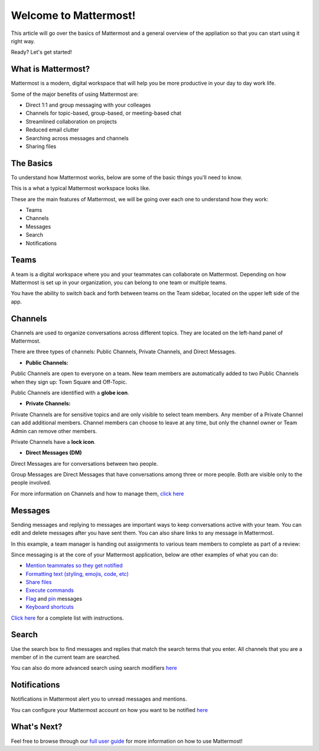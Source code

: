 Welcome to Mattermost!
==========

This article will go over the basics of Mattermost and a general overview of the appliation so that you can start using it right way.

Ready? Let's get started!


**What is Mattermost?**
-----------------------------------

Mattermost is a modern, digital workspace that will help you be more productive in your day to day work life.

Some of the major benefits of using Mattermost are:

- Direct 1:1 and group messaging with your colleages
- Channels for topic-based, group-based, or meeting-based chat
- Streamlined collaboration on projects
- Reduced email clutter
- Searching across messages and channels
- Sharing files


**The Basics**
---------------------

To understand how Mattermost works, below are some of the basic things you'll need to know. 

This is a what a typical Mattermost workspace looks like. 

.. image:: ../../images/ui3.png
   :alt: ui


These are the main features of Mattermost, we will be going over each one to understand how they work:

- Teams
- Channels
- Messages
- Search
- Notifications



**Teams**
---------------------
A team is a digital workspace where you and your teammates can collaborate on Mattermost. Depending on how Mattermost is set up in your organization, you can belong to one team or multiple teams.

You have the ability to switch back and forth between teams on the Team sidebar, located on the upper left side of the app.

.. image:: ../../images/ui_teams.png
   :alt: ui_teams


**Channels**
---------------------
Channels are used to organize conversations across different topics. They are located on the left-hand panel of Mattermost. 

There are three types of channels: Public Channels, Private Channels, and Direct Messages.


.. image:: ../../images/ui_channels2.png
   :alt: ui_channels


- **Public Channels:**

Public Channels are open to everyone on a team. New team members are automatically added to two Public Channels when they sign up: Town Square and Off-Topic.

Public Channels are identified with a **globe icon**.

- **Private Channels:**

Private Channels are for sensitive topics and are only visible to select team members. Any member of a Private Channel can add additional members. Channel members can choose to leave at any time, but only the channel owner or Team Admin can remove other members.

Private Channels have a **lock icon**.

- **Direct Messages (DM)**

Direct Messages are for conversations between two people. 

Group Messages are Direct Messages that have conversations among three or more people. Both are visible only to the people involved.


For more information on Channels and how to manage them, `click here <https://docs.mattermost.com/help/getting-started/organizing-conversations.html>`__


**Messages**
---------------------
Sending messages and replying to messages are important ways to keep conversations active with your team. You can edit and delete messages after you have sent them. You can also share links to any message in Mattermost.

In this example, a team manager is handing out assignments to various team members to complete as part of a review:

.. image:: ../../images/ui_messages.png
   :alt: ui_messages

Since messaging is at the core of your Mattermost application, below are other examples of what you can do:

- `Mention teammates so they get notified <https://docs.mattermost.com/help/messaging/mentioning-teammates.html>`__
- `Formatting text (styling, emojis, code, etc) <https://docs.mattermost.com/help/messaging/formatting-text.html>`__
- `Share files <https://docs.mattermost.com/help/messaging/attaching-files.html>`__
- `Execute commands <https://docs.mattermost.com/help/messaging/executing-commands.html>`__
- `Flag <https://docs.mattermost.com/help/messaging/flagging-messages.html>`__ and `pin <https://docs.mattermost.com/help/messaging/pinning-messages.html>`__ messages
- `Keyboard shortcuts <https://docs.mattermost.com/help/messaging/keyboard-shortcuts.html>`__

`Click here <https://docs.mattermost.com/guides/user.html#messaging>`__ for a complete list with instructions.


**Search**
---------------------
Use the search box to find messages and replies that match the search terms that you enter. All channels that you are a member of in the current team are searched.

.. image:: ../../images/ui_search.png
   :alt: ui_search

You can also do more advanced search using search modifiers `here <https://docs.mattermost.com/help/getting-started/searching.html>`__

**Notifications**
---------------------
Notifications in Mattermost alert you to unread messages and mentions.

.. image:: ../../images/ui_notifications.png
   :alt: ui_notifications

You can configure your Mattermost account on how you want to be notified `here <https://docs.mattermost.com/help/getting-started/configuring-notifications.html>`__


**What's Next?**
--------------------- 
Feel free to browse through our `full user guide <https://docs.mattermost.com/guides/user.html>`__ for more information on how to use Mattermost!
